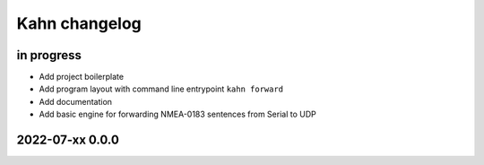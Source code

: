 ##############
Kahn changelog
##############


in progress
===========
- Add project boilerplate
- Add program layout with command line entrypoint ``kahn forward``
- Add documentation
- Add basic engine for forwarding NMEA-0183 sentences from Serial to UDP


2022-07-xx 0.0.0
================

